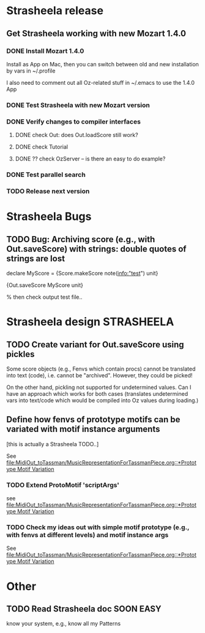 #+CATEGORY: Strasheela

* Strasheela release
   

** Get Strasheela working with new Mozart 1.4.0
*** DONE Install Mozart 1.4.0 
    CLOSED: [2008-08-18 Mon 22:11]
    Install as App on Mac, then you can switch between old and new installation by vars in ~/.profile

    I also need to comment out all Oz-related stuff in ~/.emacs to use the 1.4.0 App

*** DONE Test Strasheela with new Mozart version
    CLOSED: [2008-08-18 Mon 22:11]
    
*** DONE Verify changes to compiler interfaces
    CLOSED: [2008-08-19 Tue 17:02]
    
**** DONE check Out: does Out.loadScore still work?     
     CLOSED: [2008-08-19 Tue 17:00]
**** DONE check Tutorial
     CLOSED: [2008-08-19 Tue 16:55]
**** DONE ?? check OzServer -- is there an easy to do example?
     CLOSED: [2008-08-19 Tue 17:02]

*** DONE Test parallel search
    CLOSED: [2008-08-19 Tue 17:06]

*** TODO Release next version 

* Strasheela Bugs


** TODO Bug: Archiving score (e.g., with Out.saveScore) with strings: double quotes of strings are lost

declare
MyScore = {Score.makeScore note(info:"test")
	   unit}

{Out.saveScore MyScore unit}

% then check output test file..


* Strasheela design						    :STRASHEELA:


** TODO Create variant for Out.saveScore using pickles

   Some score objects (e.g., Fenvs which contain procs) cannot be translated into text (code), i.e. cannot be "archived". However, they could be picked! 

   On the other hand, pickling not supported for undetermined values. Can I have an approach which works for both cases (translates undetermined vars into text/code which would be compiled into Oz values during loading.)


** Define how fenvs of prototype motifs can be variated with motif instance arguments 

   [this is actually a Strasheela TODO..]

   See [[file:MidiOut_toTassman/MusicRepresentationForTassmanPiece.org::*Prototype%20Motif%20Variation][file:MidiOut_toTassman/MusicRepresentationForTassmanPiece.org::*Prototype Motif Variation]]

*** TODO Extend ProtoMotif 'scriptArgs'

    see [[file:MidiOut_toTassman/MusicRepresentationForTassmanPiece.org::*Prototype%20Motif%20Variation][file:MidiOut_toTassman/MusicRepresentationForTassmanPiece.org::*Prototype Motif Variation]]

*** TODO Check my ideas out with simple motif prototype (e.g., with fenvs at different levels) and motif instance args 

     See [[file:MidiOut_toTassman/MusicRepresentationForTassmanPiece.org::*Prototype%20Motif%20Variation][file:MidiOut_toTassman/MusicRepresentationForTassmanPiece.org::*Prototype Motif Variation]]
   




* Other 


** TODO Read Strasheela doc					     :SOON:EASY:

   know your system, e.g., know all my Patterns 




